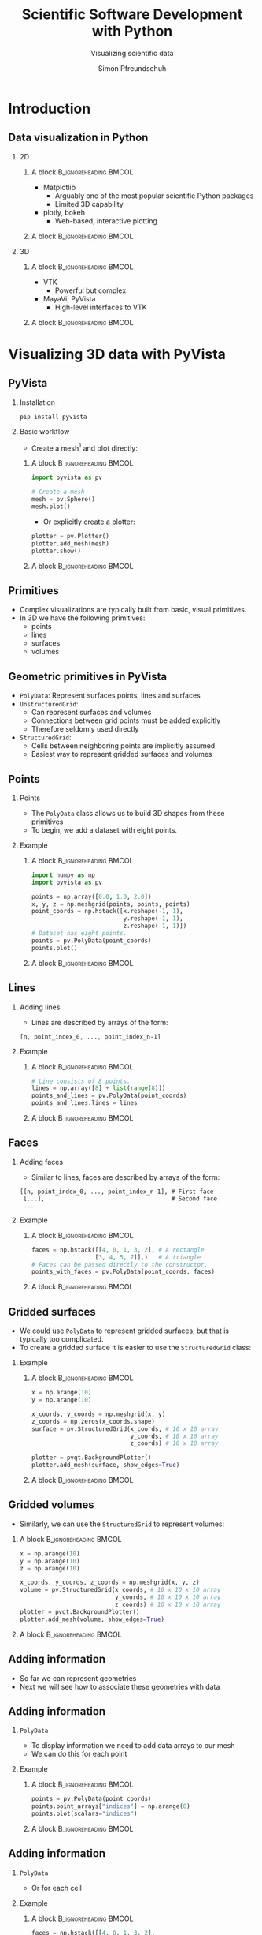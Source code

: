 #+TITLE: Scientific Software Development with Python
#+SUBTITLE: Visualizing scientific data
#+LaTeX_CLASS_OPTIONS: [9pt]
#+AUTHOR: Simon Pfreundschuh
#+OPTIONS: H:2 toc:nil
#+LaTeX_HEADER: \institute{Department of Space, Earth and Environment}
#+LaTeX_HEADER: \setbeamerfont{title}{family=\sffamily, series=\bfseries, size=\LARGE}
#+LATEX_HEADER: \usepackage[style=authoryear]{biblatex}
#+LATEX_HEADER: \usepackage{siunitx}
#+LaTeX_HEADER: \usetheme{chalmers}
#+LATEX_HEADER: \usepackage{subcaption}
#+LATEX_HEADER: \usepackage{amssymb}
#+LATEX_HEADER: \usepackage{dirtree}
#+LATEX_HEADER: \usemintedstyle{monokai}
#+LATEX_HEADER: \definecolor{light}{HTML}{CCCCCC}
#+LATEX_HEADER: \definecolor{dark}{HTML}{353535}
#+LATEX_HEADER: \definecolor{green}{HTML}{008800}
#+LATEX_HEADER: \definecolor{source_file}{rgb}{0.82, 0.1, 0.26}
#+LATEX_HEADER: \newmintinline[pyil]{Python}{style=default, bgcolor=light}
#+BEAMER_HEADER: \AtBeginSection[]{\begin{frame}<beamer>\frametitle{Agenda}\tableofcontents[currentsection]\end{frame}}
#+LATEX_HEADER: \newcommand\blfootnote[1]{\begingroup \renewcommand\thefootnote{}\footnote{#1} \addtocounter{footnote}{-1} \endgroup}

* Introduction

** Data visualization in Python


     
*** 2D

**** A block                                          :B_ignoreheading:BMCOL:
    :PROPERTIES:
    :BEAMER_col: 0.5
    :END:

    - Matplotlib
      - Arguably one of the most popular scientific Python packages
      - Limited 3D capability
    - plotly, bokeh
      - Web-based, interactive plotting

**** A block                                          :B_ignoreheading:BMCOL:
    :PROPERTIES:
    :BEAMER_col: 0.5
    :END:

    \centering
    \includegraphics[width=0.8\textwidth]{figures/quantiles}

*** 3D

**** A block                                          :B_ignoreheading:BMCOL:
    :PROPERTIES:
    :BEAMER_col: 0.5
    :END:

    - VTK
      - Powerful but complex
    - MayaVi, PyVista
      - High-level interfaces to VTK

**** A block                                          :B_ignoreheading:BMCOL:
    :PROPERTIES:
    :BEAMER_col: 0.5
    :END:


    \centering
    \includegraphics[width=0.8\textwidth]{figures/precip}
    
* Visualizing 3D data with PyVista

** PyVista
*** Installation
    #+attr_latex: :options fontsize=\scriptsize, bgcolor=light
    #+BEGIN_SRC Text
    pip install pyvista
    #+END_SRC

*** Basic workflow
    - Create a mesh[fn:1] and plot directly:
**** A block                                          :B_ignoreheading:BMCOL:
    :PROPERTIES:
    :BEAMER_col: 0.7
    :END:
    #+attr_latex: :options fontsize=\scriptsize, bgcolor=dark
    #+BEGIN_SRC Python
    import pyvista as pv
    
    # Create a mesh
    mesh = pv.Sphere()
    mesh.plot()
    #+END_SRC 

    - Or explicitly create a plotter:

    #+attr_latex: :options fontsize=\scriptsize, bgcolor=dark
    #+BEGIN_SRC Python
    plotter = pv.Plotter()
    plotter.add_mesh(mesh)
    plotter.show()
    #+END_SRC 
**** A block                                          :B_ignoreheading:BMCOL:
    :PROPERTIES:
    :BEAMER_col: 0.3
    :END:
    \centering
    \includegraphics[width=0.6\textwidth]{figures/sphere}

[fn:1] We use the term mesh to designate any object we create and visualize in PyVista

** Primitives
   - Complex visualizations are typically built from basic,
     visual primitives.
   - In 3D we have the following primitives:
     - points
     - lines
     - surfaces
     - volumes

** Geometric primitives in PyVista
   - =PolyData=: Represent surfaces points, lines and surfaces
   - =UnstructuredGrid=:
     - Can represent surfaces and volumes
     - Connections between grid points must be added explicitly
     - Therefore seldomly used directly
   - =StructuredGrid=:
     - Cells between neighboring points are implicitly assumed
     - Easiest way to represent gridded surfaces and volumes

** Points
*** Points
    - The =PolyData= class allows us to build 3D shapes
      from these primitives
    - To begin, we add a dataset with eight points.


*** Example
**** A block                                          :B_ignoreheading:BMCOL:
    :PROPERTIES:
    :BEAMER_col: 0.5
    :END:

    #+attr_latex: :options fontsize=\scriptsize, bgcolor=dark
    #+BEGIN_SRC Python
    import numpy as np
    import pyvista as pv

    points = np.array([0.0, 1.0, 2.0])
    x, y, z = np.meshgrid(points, points, points)
    point_coords = np.hstack([x.reshape(-1, 1),
                              y.reshape(-1, 1),
                              z.reshape(-1, 1)])
    # Dataset has eight points.
    points = pv.PolyData(point_coords)
    points.plot()
    #+END_SRC 

**** A block                                          :B_ignoreheading:BMCOL:
    :PROPERTIES:
    :BEAMER_col: 0.5
    :END:

    \centering
    \includegraphics[width=0.6\textwidth]{figures/points}

** Lines
*** Adding lines
    - Lines are described by arrays of the form:
    #+attr_latex: :options fontsize=\scriptsize, bgcolor=light
    #+BEGIN_SRC text
      [n, point_index_0, ..., point_index_n-1]
    #+END_SRC
    
*** Example

**** A block                                          :B_ignoreheading:BMCOL:
    :PROPERTIES:
    :BEAMER_col: 0.5
    :END:


    #+attr_latex: :options fontsize=\scriptsize, bgcolor=dark
    #+BEGIN_SRC Python
    # Line consists of 8 points.
    lines = np.array([8] + list(range(8)))
    points_and_lines = pv.PolyData(point_coords)
    points_and_lines.lines = lines
    #+END_SRC 

**** A block                                          :B_ignoreheading:BMCOL:
    :PROPERTIES:
    :BEAMER_col: 0.5
    :END:

    \centering
    \includegraphics[width=0.6\textwidth]{figures/lines}

** Faces

*** Adding faces
    - Similar to lines, faces are described by arrays of the form:
    #+attr_latex: :options fontsize=\scriptsize, bgcolor=light
    #+BEGIN_SRC text
      [[n, point_index_0, ..., point_index_n-1], # First face
       [...],                                    # Second face
       ...
    #+END_SRC
    
*** Example

**** A block                                          :B_ignoreheading:BMCOL:
    :PROPERTIES:
    :BEAMER_col: 0.7
    :END:


    #+attr_latex: :options fontsize=\scriptsize, bgcolor=dark
    #+BEGIN_SRC Python
    faces = np.hstack([[4, 0, 1, 3, 2], # A rectangle
                      [3, 4, 5, 7]],)   # A triangle
    # Faces can be passed directly to the constructor.
    points_with_faces = pv.PolyData(point_coords, faces)
    #+END_SRC 

**** A block                                          :B_ignoreheading:BMCOL:
    :PROPERTIES:
    :BEAMER_col: 0.3
    :END:

    \centering
    \includegraphics[width=0.8\textwidth]{figures/faces}

** Gridded surfaces
   - We could use =PolyData= to represent gridded surfaces, but
     that is typically too complicated.
   - To create a gridded surface it is easier to use the =StructuredGrid=
     class:
*** Example 
     
**** A block                                          :B_ignoreheading:BMCOL:
    :PROPERTIES:
    :BEAMER_col: 0.7
    :END:

     #+attr_latex: :options fontsize=\scriptsize, bgcolor=dark
     #+BEGIN_SRC Python
    x = np.arange(10)
    y = np.arange(10)

    x_coords, y_coords = np.meshgrid(x, y)
    z_coords = np.zeros(x_coords.shape) 
    surface = pv.StructuredGrid(x_coords, # 10 x 10 array
                                y_coords, # 10 x 10 array
                                z_coords) # 10 x 10 array

    plotter = pvqt.BackgroundPlotter()
    plotter.add_mesh(surface, show_edges=True)
     #+END_SRC 

**** A block                                          :B_ignoreheading:BMCOL:
    :PROPERTIES:
    :BEAMER_col: 0.3
    :END:

    \centering
    \includegraphics[width=0.8\textwidth]{figures/surface}

** Gridded volumes

   - Similarly,  we can use the =StructuredGrid= to represent volumes:

**** A block                                          :B_ignoreheading:BMCOL:
    :PROPERTIES:
    :BEAMER_col: 0.7
    :END:

     #+attr_latex: :options fontsize=\scriptsize, bgcolor=dark
     #+BEGIN_SRC Python
    x = np.arange(10)
    y = np.arange(10)
    z = np.arange(10)

    x_coords, y_coords, z_coords = np.meshgrid(x, y, z)
    volume = pv.StructuredGrid(x_coords, # 10 x 10 x 10 array
                               y_coords, # 10 x 10 x 10 array
                               z_coords) # 10 x 10 x 10 array
    plotter = pvqt.BackgroundPlotter()
    plotter.add_mesh(volume, show_edges=True)
     #+END_SRC 
     
**** A block                                          :B_ignoreheading:BMCOL:
    :PROPERTIES:
    :BEAMER_col: 0.3
    :END:

    \centering
    \includegraphics[width=0.8\textwidth]{figures/volume}

** Adding information
   - So far we can represent geometries
   - Next we will see how to associate these 
     geometries with data
     
** Adding information
*** =PolyData=
    - To display information we need to add data arrays to
      our mesh
    - We can do this for each point

*** Example

**** A block                                          :B_ignoreheading:BMCOL:
    :PROPERTIES:
    :BEAMER_col: 0.7
    :END:

    #+attr_latex: :options fontsize=\scriptsize, bgcolor=dark
    #+BEGIN_SRC Python
    points = pv.PolyData(point_coords)
    points.point_arrays["indices"] = np.arange(8)
    points.plot(scalars="indices")
    #+END_SRC 

**** A block                                          :B_ignoreheading:BMCOL:
    :PROPERTIES:
    :BEAMER_col: 0.3
    :END:

    \centering
    \includegraphics[width=\textwidth]{figures/points_data}

** Adding information
*** =PolyData=
    - Or for each cell

*** Example

**** A block                                          :B_ignoreheading:BMCOL:
    :PROPERTIES:
    :BEAMER_col: 0.7
    :END:

    #+attr_latex: :options fontsize=\scriptsize, bgcolor=dark
    #+BEGIN_SRC Python
    faces = np.hstack([[4, 0, 1, 3, 2],
                      [3, 4, 5, 7]],)
    points_with_faces = pv.PolyData(point_coords, faces)
    points_with_faces.cell_arrays["indices"] = [0, 1]

    plotter = pvqt.BackgroundPlotter()
    plotter.add_mesh(points_with_faces, scalars="indices")
    #+END_SRC 

**** A block                                          :B_ignoreheading:BMCOL:
    :PROPERTIES:
    :BEAMER_col: 0.3
    :END:

    \centering
    \includegraphics[width=\textwidth]{figures/faces_data}



** Adding information
*** =StructuredGrid=
    - Adding data to a structured grid works in the same way

**** A block                                          :B_ignoreheading:BMCOL:
    :PROPERTIES:
    :BEAMER_col: 0.7
    :END:

    #+attr_latex: :options fontsize=\scriptsize, bgcolor=dark
    #+BEGIN_SRC Python
    x = np.arange(10)
    y = np.arange(10)

    x_coords, y_coords = np.meshgrid(x, y)
    z_coords = np.zeros(x_coords.shape) 
    surface = pv.StructuredGrid(x_coords, # 10 x 10 array
                                y_coords, # 10 x 10 array
                                z_coords) # 10 x 10 array

    surface.cell_arrays["indices"] = np.arange(81)
    plotter = pvqt.BackgroundPlotter()
    plotter.add_mesh(surface, show_edges=True)
    #+END_SRC 

**** A block                                          :B_ignoreheading:BMCOL:
    :PROPERTIES:
    :BEAMER_col: 0.3
    :END:

    \centering
    \includegraphics[width=0.8\textwidth]{figures/surface_data}

** Adding information
*** =StructuredGrid=
    - Adding data to a structured grid works in the same way

**** A block                                          :B_ignoreheading:BMCOL:
    :PROPERTIES:
    :BEAMER_col: 0.7
    :END:

    #+attr_latex: :options fontsize=\scriptsize, bgcolor=dark
    #+BEGIN_SRC Python
    x = np.arange(10)
    y = np.arange(10)

    x_coords, y_coords = np.meshgrid(x, y)
    z_coords = np.zeros(x_coords.shape) 
    surface = pv.StructuredGrid(x_coords, # 10 x 10 array
                                y_coords, # 10 x 10 array
                                z_coords) # 10 x 10 array

    surface.cell_arrays["indices"] = np.arange(81)
    plotter = pvqt.BackgroundPlotter()
    plotter.add_mesh(surface, show_edges=True)
    #+END_SRC 

**** A block                                          :B_ignoreheading:BMCOL:
    :PROPERTIES:
    :BEAMER_col: 0.3
    :END:

    \centering
    \includegraphics[width=0.8\textwidth]{figures/surface_data_cells}

** Adding information
*** =StructuredGrid=
    - Adding data to a 3D =StructuredGrid= works in the same way.

**** A block                                          :B_ignoreheading:BMCOL:
    :PROPERTIES:
    :BEAMER_col: 0.7
    :END:

    #+attr_latex: :options fontsize=\scriptsize, bgcolor=dark
    #+BEGIN_SRC Python
    x = np.arange(10)
    y = np.arange(10)
    z = np.arange(10)

    x_coords, y_coords, z_coords = np.meshgrid(x, y, z)
    volume = pv.StructuredGrid(x_coords,  # 10 x 10 x 10 array
                              y_coords, # 10 x 10 x 10 array
                              z_coords) # 10 x 10 x 10 array

    volume.point_arrays["indices"] = np.arange(10 * 10 * 10)
    plotter = pvqt.BackgroundPlotter()
    plotter.add_mesh(volume, show_edges=True)
    #+END_SRC 

**** A block                                          :B_ignoreheading:BMCOL:
    :PROPERTIES:
    :BEAMER_col: 0.3
    :END:

    \centering
    \includegraphics[width=0.8\textwidth]{figures/volume_data_cells}


** Display 3D data
*** Volume rendering
   - Typically refers to displaying volumetric scalar data using
     transparency.
   - In =pyvista= only works with a =UniformGrid=

**** A block                                          :B_ignoreheading:BMCOL:
    :PROPERTIES:
    :BEAMER_col: 0.7
    :END:
    #+attr_latex: :options fontsize=\scriptsize, bgcolor=dark
    #+BEGIN_SRC Python
    volume = pv.UniformGrid((21, 21, 21), spacing=(1, 1, 1))
    volume.cell_arrays["indices"] = np.arange(20 ** 3)
    volume.plot(volume=True)
    #+END_SRC

**** A block                                          :B_ignoreheading:BMCOL:
    :PROPERTIES:
    :BEAMER_col: 0.3
    :END:

    \centering
    \includegraphics[width=\textwidth]{figures/volume_rendering}

** Example: Elevation data

   - We can use a 2D mesh to visualize surface elevation:


    #+attr_latex: :options fontsize=\scriptsize, bgcolor=dark
    #+BEGIN_SRC Python
    import numpy as np
    import matplotlib.pyplot as plt
    import pyvista as pv

    # Dimensions of the grid data.
    dx = 5e3
    dy = 5e3
    dz = 250

    x = dx * np.arange(lats.shape[0])
    y = dy * np.arange(lats.shape[1])
    x_coords, y_coords = np.meshgrid(x, y, indexing="ij")
    elevation = np.load("elevation.npy")

    # We scale the z dimensions because surface elevation
    # would hardly be visible, otherwise.
    z_scaling = 10.0
    z_coords = z_scaling * elevation 

    surface = pv.StructuredGrid(x_coords, # 10 x 10 array
                                y_coords, # 10 x 10 array
                                z_coords) # 10 x 10 array
    #+END_SRC

** Example: Elevation data

   - We can use a 2D mesh to visualize surface elevation:

   \centering
   \includegraphics[width=0.8\textwidth]{figures/elevation}

** Example: Elevation data
   - Anohter way to achieve this is to start with a flat
     grid and warp it.

    #+attr_latex: :options fontsize=\scriptsize, bgcolor=dark
    #+BEGIN_SRC Python
    nx, ny = lats.shape
    surface = pv.UniformGrid((nx, ny, 1),
                             (dx, dy, 1.0))
    
    z_scaling = 10.0
    surface.point_arrays["elevation"] = elevation.ravel(order="F")
    surface_warped = surface.warp_by_scalar(z_factor * elevation)

    #+END_SRC

** Example: Elevation data

   \centering
   \includegraphics[width=0.8\textwidth]{figures/elevation_warped}

** Textures
*** Textures   
    - Textures allow displaying image data on a 3-dimensional
      surface
    - For example, we may want to combine the elevation data with
      realistic surface texture

   \vspace{1cm}
   \centering
   \includegraphics[width=0.8\textwidth]{figures/elevation_and_texture}
   

** Textures
*** Mapping a texture to a mesh
      1. Load texture (typically RGB image)
         - Note that we need to flip the data along the first axis before
           converting it.
      2. Add texture coordinates to mesh.
         - Usually done using =texture_map_to_plane= or =texture_map_to_sphere=
         - Complex geometries may require setting =mesh.t_coords= explicitly
      3. Plot mesh with texture.
         - Need to provide =texture= argument to =plot= or =add_mesh=

    #+attr_latex: :options fontsize=\scriptsize, bgcolor=dark
    #+BEGIN_SRC Python
    # Step 1: Load texture
    texture_image = np.load("texture.npy")
    texture = pv.numpy_to_texture(np.flipud(texture_image))
    
    # Step 2: Add texture coordinates to surface.
    surface_warped.texture_map_to_plane(inplace=True)
    
    # Step 3: Add texture to mesh
    surface_warped.plot(texture=texture)
    #+END_SRC

** Textures
*** Texture   

   \vspace{1cm}
   \centering
   \includegraphics[width=0.8\textwidth]{figures/elevation_with_texture}


** Combining surface and volume plots
  - To render 3D data above the surface, we need to add a new mesh:
    
    #+attr_latex: :options fontsize=\scriptsize, bgcolor=dark
    #+BEGIN_SRC Python
    precipitation = np.load("precipitation.npy")[:, :, :]
    nx, ny, nz = precipitation.shape
    volume = pv.UniformGrid((nx + 1, ny + 1, nz + 1),
                            (dx, dy, dz * z_scaling))
    volume.cell_arrays["Rain rate [mm/h]"] = np.minimum(precipitation.ravel("F"), 8.0)
    #+END_SRC

** Combining surface and volume plots
  - We can then combine surface and volume in one plot:
    
    #+attr_latex: :options fontsize=\scriptsize, bgcolor=dark
    #+BEGIN_SRC Python
    plotter = pv.Plotter()
    plotter.add_volume(volume)
    plotter.add_mesh(surface_warped, texture=texture, specular=1)
    plotter.show()
    #+END_SRC


** Combining surface and volume plots
*** Result
  
   \vspace{1cm}
   \centering
   \includegraphics[width=0.8\textwidth]{figures/precipitation_result}

** Summary
   - PyVista allows creating advanced 3D visualization in a fairly
     simple way
   - The package is still relatively new and a few things still under
     development
   - For the future: Further integration with web-based viewers will
     likely make it easier to distribute 3D graphics and animations.


